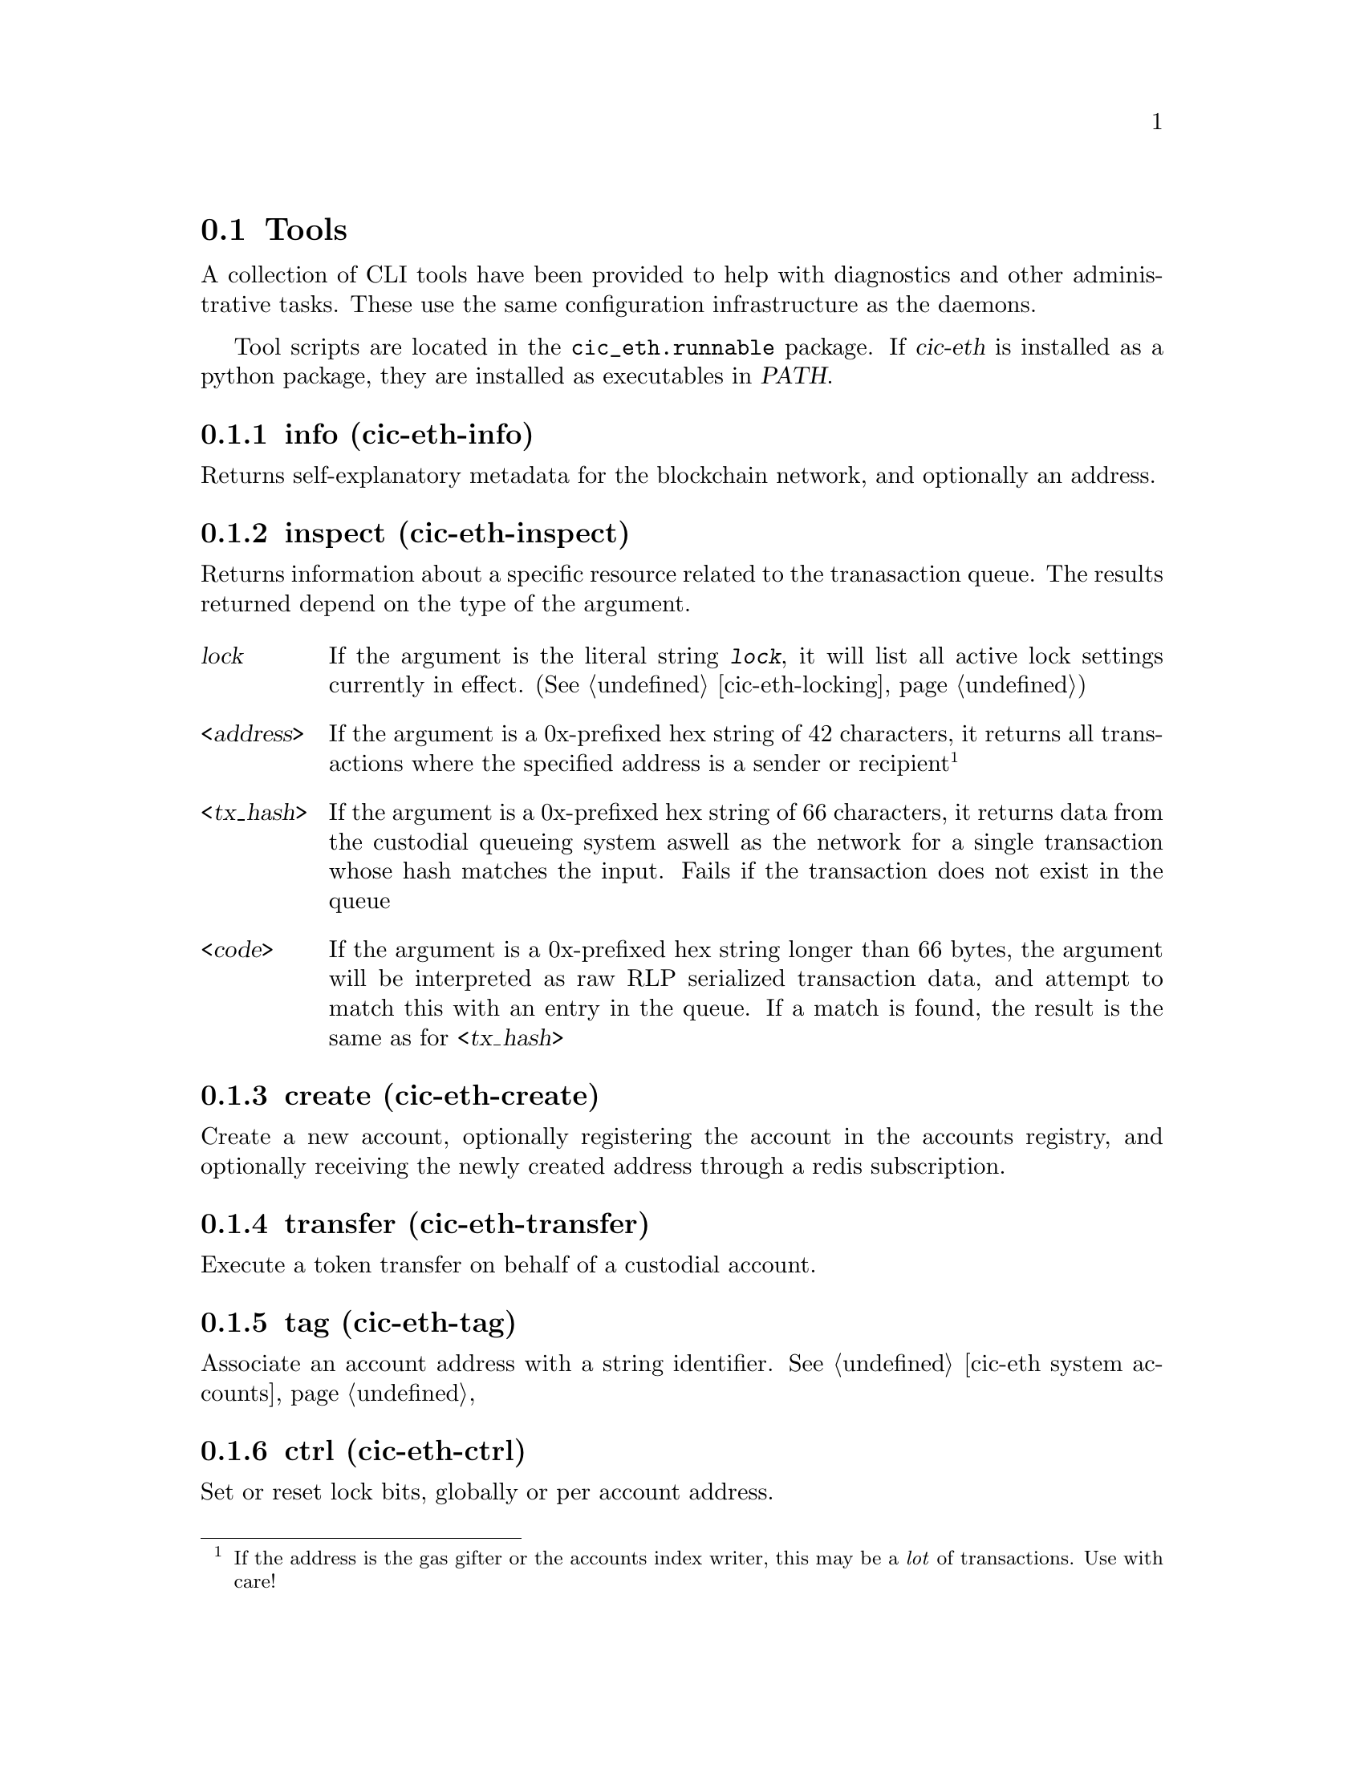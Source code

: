 @node cic-eth-tools
@section Tools

A collection of CLI tools have been provided to help with diagnostics and other administrative tasks. These use the same configuration infrastructure as the daemons.

Tool scripts are located in the @file{cic_eth.runnable} package. If @var{cic-eth} is installed as a python package, they are installed as executables in @var{PATH}.


@subsection info (cic-eth-info)

Returns self-explanatory metadata for the blockchain network, and optionally an address.


@subsection inspect (cic-eth-inspect)

Returns information about a specific resource related to the tranasaction queue. The results returned depend on the type of the argument.

@table @var
@item lock
If the argument is the literal string @kbd{lock}, it will list all active lock settings currently in effect. (@xref{cic-eth-locking})
@item <address>
If the argument is a 0x-prefixed hex string of 42 characters, it returns all transactions where the specified address is a sender or recipient@footnote{If the address is the gas gifter or the accounts index writer, this may be a @emph{lot} of transactions. Use with care!}
@item <tx_hash>
If the argument is a 0x-prefixed hex string of 66 characters, it returns data from the custodial queueing system aswell as the network for a single transaction whose hash matches the input. Fails if the transaction does not exist in the queue
@item <code>
If the argument is a 0x-prefixed hex string longer than 66 bytes, the argument will be interpreted as raw RLP serialized transaction data, and attempt to match this with an entry in the queue. If a match is found, the result is the same as for @var{<tx_hash>}
@end table


@subsection create (cic-eth-create)

Create a new account, optionally registering the account in the accounts registry, and optionally receiving the newly created address through a redis subscription.

@subsection transfer (cic-eth-transfer)

Execute a token transfer on behalf of a custodial account.

@subsection tag (cic-eth-tag)

Associate an account address with a string identifier. @xref{cic-eth system accounts}


@anchor{cic-eth-tools-ctrl}
@subsection ctrl (cic-eth-ctrl)

Set or reset lock bits, globally or per account address.

@subsection resend (cic-eth-resend)

Resend a transaction. This can either be done "in-place," which means increasing the gas price and re-queueing@footnote{this is the same thing that the retrier does}. It can also be used to @emph{clone} a transaction, which obviously will duplicate the effect of the cloned transaction on the blockchain network.

